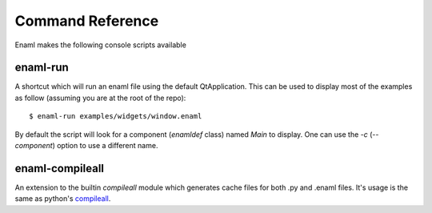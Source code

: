 .. _cmd_ref:

=================
Command Reference
=================

Enaml makes the following console scripts available

enaml-run
---------

A shortcut which will run an enaml file using the default QtApplication. This
can be used to display most of the examples as follow (assuming you are at the
root of the repo)::

    $ enaml-run examples/widgets/window.enaml

By default the script will look for a component (`enamldef` class) named `Main`
to display. One can use the `-c` (`--component`) option to use a different
name.


enaml-compileall
----------------

An extension to the builtin `compileall` module which generates cache files for
both .py and .enaml files. It's usage is the same as python's `compileall`_.

.. _compileall: https://docs.python.org/3.7/library/compileall.html
